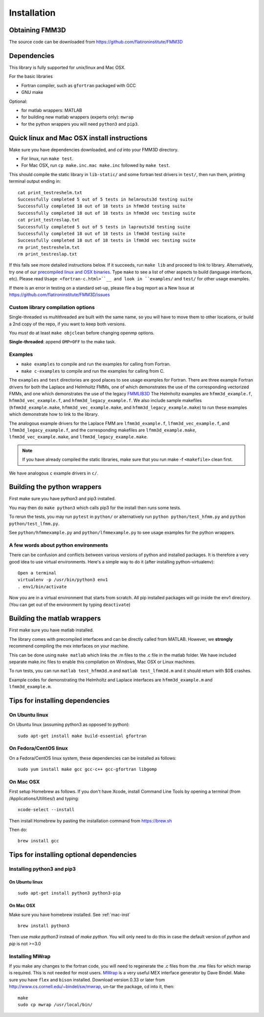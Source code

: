 Installation
============

Obtaining FMM3D
***************

The source code can be downloaded from https://github.com/flatironinstitute/FMM3D 


Dependencies
************

This library is fully supported for unix/linux and Mac OSX.

For the basic libraries

* Fortran compiler, such as ``gfortran`` packaged with GCC
* GNU make

Optional:

* for matlab wrappers: MATLAB
* for building new matlab wrappers (experts only): ``mwrap``
* for the python wrappers you will need ``python3`` and ``pip3``. 

Quick linux and Mac OSX install instructions
*********************************************

Make sure you have dependencies downloaded, and `cd` into your FMM3D
directory. 

-  For linux, run ``make test``.
-  For Mac OSX, run ``cp make.inc.mac make.inc`` followed by ``make test``.

This should compile the static library
in ``lib-static/`` and some fortran test drivers in ``test/``, then
run them, printing terminal output ending in::

   cat print_testreshelm.txt
   Successfully completed 5 out of 5 tests in helmrouts3d testing suite
   Successfully completed 18 out of 18 tests in hfmm3d testing suite
   Successfully completed 18 out of 18 tests in hfmm3d vec testing suite
   cat print_testreslap.txt
   Successfully completed 5 out of 5 tests in laprouts3d testing suite
   Successfully completed 18 out of 18 tests in lfmm3d testing suite
   Successfully completed 18 out of 18 tests in lfmm3d vec testing suite
   rm print_testreshelm.txt
   rm print_testreslap.txt

If this fails see more detailed instructions below. If it succeeds, run
``make lib`` and proceed to link to library. Alternatively, 
try one of our `precompiled linux and OSX binaries <https://users.flatironinstitute.org/~mrachh/codes/fmm3d-binaries>`_. 
Type ``make`` to see a list of other aspects to build (language
interfaces, etc). Please read ``Usage <fortran-c.html>``__ and look in
``examples/`` and ``test/`` for other usage examples.

If there is an error in testing on a standard set-up,
please file a bug report as a New Issue at https://github.com/flatironinstitute/FMM3D/issues


Custom library compilation options
~~~~~~~~~~~~~~~~~~~~~~~~~~~~~~~~~~

Single-threaded vs multithreaded are
built with the same name, so you will have to move them to other
locations, or build a 2nd copy of the repo, if you want to keep both
versions.

You *must* do at least ``make objclean`` before changing openmp options.

**Single-threaded**: append ``OMP=OFF`` to the make task.


Examples
~~~~~~~~~~~~~~~~~~~~~~~~~~~~~

*  ``make examples`` to compile and run the examples for calling from Fortran.
*  ``make c-examples`` to compile and run the examples for calling from C.

The ``examples`` and ``test`` directories are good places to see usage 
examples for Fortran.
There are three example Fortran drivers  
for both the Laplace and Helmholtz FMMs,
one of which demonstrates the use of the corresponding 
vectorized FMMs, and one which demonstrates the use
of the legacy `FMMLIB3D <https://github.com/zgimbutas/fmmlib3d>`_
The Helmholtz examples are ``hfmm3d_example.f``, 
``hfmm3d_vec_example.f``, and ``hfmm3d_legacy_example.f``.
We also include sample makefiles (``hfmm3d_example.make``, 
``hfmm3d_vec_example.make``, and ``hfmm3d_legacy_example.make``) 
to run these examples which demonstrate
how to link to the library.


The analogous example drivers for the Laplace FMM are
``lfmm3d_example.f``, ``lfmm3d_vec_example.f``, and
``lfmm3d_legacy_example.f``, and the corresponding makefiles
are ``lfmm3d_example.make``, ``lfmm3d_vec_example.make``, and
``lfmm3d_legacy_example.make``.

.. note::
   If you have already compiled the static libraries, make sure that you
   run make -f ``<makefile>`` clean first.
 
We have analogous ``c`` example drivers in ``c/``.


Building the python wrappers
****************************

First make sure you have python3 and pip3 installed. 

You may then do ``make python3`` which calls
pip3 for the install then runs some tests.

To rerun the tests, you may run ``pytest`` in ``python/`` 
or alternatively run ``python python/test_hfmm.py`` and 
``python python/test_lfmm.py``.

See ``python/hfmmexample.py`` and ``python/lfmmexample.py`` to see
usage examples for the python wrappers.


A few words about python environments
~~~~~~~~~~~~~~~~~~~~~~~~~~~~~~~~~~~~~

There can be confusion and conflicts between various versions of python and installed packages. It is therefore a very good idea to use virtual environments. Here's a simple way to do it (after installing python-virtualenv)::

  Open a terminal
  virtualenv -p /usr/bin/python3 env1
  . env1/bin/activate

Now you are in a virtual environment that starts from scratch. All pip installed packages will go inside the env1 directory. (You can get out of the environment by typing ``deactivate``)


Building the matlab wrappers
****************************

First make sure you have matlab installed. 

The library comes with precompiled interfaces and can be directly
called from MATLAB. However, we **strongly** recommend compiling 
the mex interfaces on your machine. 

This can be done using ``make matlab`` which links the .m files to
the .c file in the matlab folder.
We have included separate make.inc files to enable this compilation
on Windows, Mac OSX or Linux machines.

To run tests, you can run ``matlab test_hfmm3d.m`` and 
``matlab test_lfmm3d.m`` and it should return with $0$ crashes.

Example codes for demonstrating the Helmholtz and Laplace
interfaces are ``hfmm3d_example.m`` and ``lfmm3d_example.m``.


Tips for installing dependencies
**********************************

On Ubuntu linux
~~~~~~~~~~~~~~~~

On Ubuntu linux (assuming python3 as opposed to python)::

  sudo apt-get install make build-essential gfortran  


On Fedora/CentOS linux
~~~~~~~~~~~~~~~~~~~~~~~~

On a Fedora/CentOS linux system, these dependencies can be installed as 
follows::

  sudo yum install make gcc gcc-c++ gcc-gfortran libgomp 

.. _mac-inst:

On Mac OSX
~~~~~~~~~~~~~~~~~~~~~~~~

First setup Homebrew as follows. If you don't have Xcode, install
Command Line Tools by opening a terminal (from /Applications/Utilities/)
and typing::

  xcode-select --install

Then install Homebrew by pasting the installation command from
https://brew.sh

Then do::
  
  brew install gcc 
  

Tips for installing optional dependencies
******************************************

Installing python3 and pip3
~~~~~~~~~~~~~~~~~~~~~~~~~~~~

On Ubuntu linux
##################

::

  sudo apt-get install python3 python3-pip


On Mac OSX
############

Make sure you have homebrew installed. See :ref:`mac-inst` 

::
  
  brew install python3

Then use `make python3` instead of `make python`. You will only need to
do this in case the default version of `python` and `pip` is not >=3.0 


Installing MWrap
~~~~~~~~~~~~~~~~~~

If you make any changes to the 
fortran code, you will need to regenerate the .c files
from the .mw files for which mwrap is required.
This is not needed for most users.
`MWrap <http://www.cs.cornell.edu/~bindel/sw/mwrap>`_
is a very useful MEX interface generator by Dave Bindel.
Make sure you have ``flex`` and ``bison`` installed.
Download version 0.33 or later from http://www.cs.cornell.edu/~bindel/sw/mwrap, un-tar the package, cd into it, then::
  
  make
  sudo cp mwrap /usr/local/bin/


